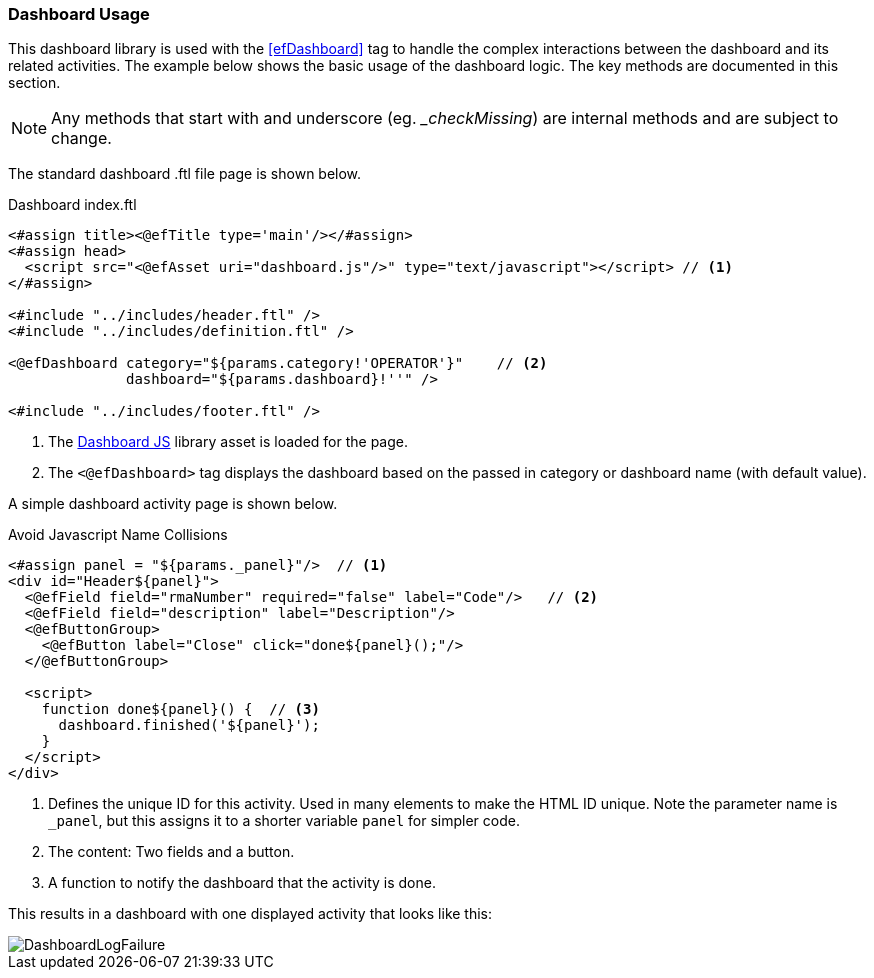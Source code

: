 
=== Dashboard Usage

This dashboard library is used with the <<efDashboard>> tag to handle the complex interactions
between the dashboard and its related activities.  The example below shows the basic usage of
the dashboard logic. The key methods are documented in this section.


NOTE: Any methods that start with and underscore (eg. __checkMissing_) are internal methods
      and are subject to change.


The standard dashboard .ftl file page is shown below.

[source,html]
.Dashboard index.ftl
----
<#assign title><@efTitle type='main'/></#assign>
<#assign head>
  <script src="<@efAsset uri="dashboard.js"/>" type="text/javascript"></script> // <.>
</#assign>

<#include "../includes/header.ftl" />
<#include "../includes/definition.ftl" />

<@efDashboard category="${params.category!'OPERATOR'}"    // <.>
              dashboard="${params.dashboard}!''" />

<#include "../includes/footer.ftl" />

----
<.> The <<reference.adoc#dashboard-js,Dashboard JS>> library asset is loaded for the page.
<.> The `<@efDashboard>` tag displays the dashboard based on the passed in category or
    dashboard name (with default value).


A simple dashboard activity page is shown below.

[source,html]
.Avoid Javascript Name Collisions
----
<#assign panel = "${params._panel}"/>  // <.>
<div id="Header${panel}">
  <@efField field="rmaNumber" required="false" label="Code"/>   // <.>
  <@efField field="description" label="Description"/>
  <@efButtonGroup>
    <@efButton label="Close" click="done${panel}();"/>
  </@efButtonGroup>

  <script>
    function done${panel}() {  // <.>
      dashboard.finished('${panel}');
    }
  </script>
</div>
----
<.> Defines the unique ID for this activity.  Used in many elements to make the HTML ID unique.
    Note the parameter name is `_panel`, but this assigns it to a shorter variable `panel`
    for simpler code.
<.> The content: Two fields and a button.
<.> A function to notify the dashboard that the activity is done.



This results in a dashboard with one displayed activity that looks like this:

image::guis/dashboardLogFailure.png[DashboardLogFailure,align="center"]



